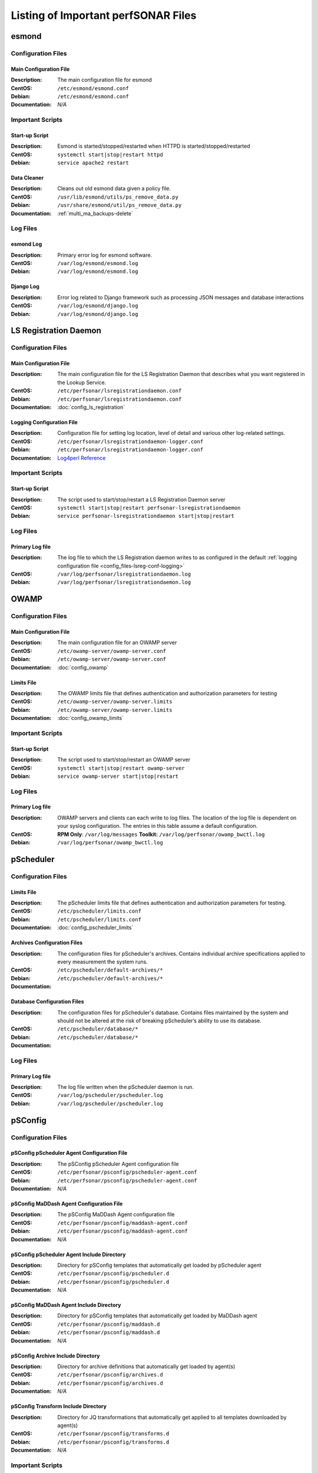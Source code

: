 ***************************************
Listing of Important perfSONAR Files
***************************************

esmond
======

Configuration Files
--------------------

.. _config_files-esmond-conf-main:

Main Configuration File
#######################
:Description: The main configuration file for esmond
:CentOS: ``/etc/esmond/esmond.conf``
:Debian: ``/etc/esmond/esmond.conf``
:Documentation: *N/A*

Important Scripts
-----------------

.. _config_files-esmond-scripts-startup:

Start-up Script
##########################
:Description: Esmond is started/stopped/restarted when HTTPD is started/stopped/restarted
:CentOS: ``systemctl start|stop|restart httpd``
:Debian: ``service apache2 restart``

.. _config_files-esmond-scripts-ps_remove_data:

Data Cleaner
##########################
:Description: Cleans out old esmond data given a policy file.
:CentOS: ``/usr/lib/esmond/utils/ps_remove_data.py``
:Debian: ``/usr/share/esmond/util/ps_remove_data.py``
:Documentation: :ref:`multi_ma_backups-delete`

Log Files
---------

.. _config_files-esmond-logs-esmond:

esmond Log
##########################
:Description: Primary error log for esmond software.
:CentOS: ``/var/log/esmond/esmond.log``
:Debian: ``/var/log/esmond/esmond.log``

.. _config_files-esmond-logs-django:

Django Log
##########################
:Description: Error log related to Django framework such as processing JSON messages and database interactions
:CentOS: ``/var/log/esmond/django.log``
:Debian: ``/var/log/esmond/django.log``

LS Registration Daemon
=======================

Configuration Files
--------------------

.. _config_files-lsreg-conf-main:

Main Configuration File
#############################
:Description: The main configuration file for the LS Registration Daemon that describes what you want registered in the Lookup Service.
:CentOS: ``/etc/perfsonar/lsregistrationdaemon.conf``
:Debian: ``/etc/perfsonar/lsregistrationdaemon.conf``
:Documentation: :doc:`config_ls_registration`

.. _config_files-lsreg-conf-logging:

Logging Configuration File
#############################
:Description: Configuration file for setting log location, level of detail and various other log-related settings.
:CentOS: ``/etc/perfsonar/lsregistrationdaemon-logger.conf``
:Debian: ``/etc/perfsonar/lsregistrationdaemon-logger.conf``
:Documentation: `Log4perl Reference <http://search.cpan.org/~mschilli/Log-Log4perl-1.46/lib/Log/Log4perl.pm>`_

Important Scripts
-----------------

.. _config_files-lsreg-scripts-startup:

Start-up Script
##########################
:Description: The script used to start/stop/restart a LS Registration Daemon server
:CentOS: ``systemctl start|stop|restart perfsonar-lsregistrationdaemon``
:Debian: ``service perfsonar-lsregistrationdaemon start|stop|restart``


Log Files
---------

.. _config_files-lsreg-logs-primary:

Primary Log file
##########################
:Description: The log file to which the LS Registration daemon writes to as configured in the default :ref:`logging configuration file <config_files-lsreg-conf-logging>`
:CentOS: ``/var/log/perfsonar/lsregistrationdaemon.log``
:Debian: ``/var/log/perfsonar/lsregistrationdaemon.log``

OWAMP
======

Configuration Files
--------------------

.. _config_files-owamp-conf-main:

Main Configuration File
##########################

:Description: The main configuration file for an OWAMP server
:CentOS: ``/etc/owamp-server/owamp-server.conf``
:Debian: ``/etc/owamp-server/owamp-server.conf``
:Documentation: :doc:`config_owamp`

.. _config_files-owamp-conf-limits:

Limits File
##########################

:Description: The OWAMP limits file that defines authentication and authorization parameters for testing
:CentOS: ``/etc/owamp-server/owamp-server.limits``
:Debian: ``/etc/owamp-server/owamp-server.limits``
:Documentation: :doc:`config_owamp_limits`


Important Scripts
-----------------

.. _config_files-owamp-scripts-startup:

Start-up Script
##########################

:Description: The script used to start/stop/restart an OWAMP server
:CentOS: ``systemctl start|stop|restart owamp-server``
:Debian: ``service owamp-server start|stop|restart``

Log Files
---------

.. _config_files-owamp-logs-primary:

Primary Log file
##########################
:Description: OWAMP servers and clients can each write to log files. The location of the log file is dependent on your syslog configuration. The entries in this table assume a default configuration.
:CentOS: **RPM Only**: ``/var/log/messages`` **Toolkit:** ``/var/log/perfsonar/owamp_bwctl.log``
:Debian: ``/var/log/perfsonar/owamp_bwctl.log``

pScheduler
==========

Configuration Files
--------------------

.. _config_files-pscheduler-conf-limits:

Limits File
##########################

:Description: The pScheduler limits file that defines authentication and authorization parameters for testing.
:CentOS: ``/etc/pscheduler/limits.conf``
:Debian: ``/etc/pscheduler/limits.conf``
:Documentation: :doc:`config_pscheduler_limits`

.. _config_files-pscheduler-conf-archives:

Archives Configuration Files
############################

:Description: The configuration files for pScheduler's archives. Contains individual archive specifications applied to every measurement the system runs.
:CentOS: ``/etc/pscheduler/default-archives/*``
:Debian: ``/etc/pscheduler/default-archives/*``
:Documentation:

.. _config_files-pscheduler-conf-database:

Database Configuration Files
############################

:Description: The configuration files for pScheduler's database. Contains files maintained by the system and should not be altered at the risk of breaking pScheduler’s ability to use its database.
:CentOS: ``/etc/pscheduler/database/*``
:Debian: ``/etc/pscheduler/database/*``
:Documentation:


Log Files
---------

.. _config_files-pscheduler-logs-primary:

Primary Log file
##########################
:Description: The log file written when the pScheduler daemon is run.
:CentOS: ``/var/log/pscheduler/pscheduler.log``
:Debian: ``/var/log/pscheduler/pscheduler.log``

.. _config_files-psconfig:

pSConfig
========

.. _config_files-psconfig-conf:

Configuration Files
--------------------

.. _config_files-psconfig-conf-pscheduler:

pSConfig pScheduler Agent Configuration File
##############################################
:Description: The pSConfig pScheduler Agent configuration file
:CentOS: ``/etc/perfsonar/psconfig/pscheduler-agent.conf``
:Debian: ``/etc/perfsonar/psconfig/pscheduler-agent.conf``
:Documentation: *N/A*

.. _config_files-psconfig-conf-maddash:

pSConfig MaDDash Agent Configuration File
##############################################
:Description: The pSConfig MaDDash Agent configuration file
:CentOS: ``/etc/perfsonar/psconfig/maddash-agent.conf``
:Debian: ``/etc/perfsonar/psconfig/maddash-agent.conf``
:Documentation: *N/A*

.. _config_files-psconfig-conf-pscheduler-d:

pSConfig pScheduler Agent Include Directory
##############################################
:Description: Directory for pSConfig templates that automatically get loaded by pScheduler agent
:CentOS: ``/etc/perfsonar/psconfig/pscheduler.d``
:Debian: ``/etc/perfsonar/psconfig/pscheduler.d``
:Documentation: *N/A*

.. _config_files-psconfig-conf-maddash-d:

pSConfig MaDDash Agent Include Directory
##############################################
:Description: Directory for pSConfig templates that automatically get loaded by MaDDash agent
:CentOS: ``/etc/perfsonar/psconfig/maddash.d``
:Debian: ``/etc/perfsonar/psconfig/maddash.d``
:Documentation: *N/A*

.. _config_files-psconfig-conf-archive-d:

pSConfig Archive Include Directory
##############################################
:Description: Directory for archive definitions that automatically get loaded by agent(s)
:CentOS: ``/etc/perfsonar/psconfig/archives.d``
:Debian: ``/etc/perfsonar/psconfig/archives.d``
:Documentation: *N/A*

.. _config_files-psconfig-conf-transform-d:

pSConfig Transform Include Directory
##############################################
:Description: Directory for JQ transformations that automatically get applied to all templates downloaded by agent(s)
:CentOS: ``/etc/perfsonar/psconfig/transforms.d``
:Debian: ``/etc/perfsonar/psconfig/transforms.d``
:Documentation: *N/A*

Important Scripts
-----------------

.. _config_files-psconfig-scripts-pscheduler-startup:

pSConfig pScheduler Agent Start-up Script
############################################
:Description: Scripts used to start|stop|restart the pSConfig pScheduler Agent
:CentOS: ``systemctl start|stop|restart psconfig-pscheduler-agent``
:Debian: ``systemctl start|stop|restart psconfig-pscheduler-agent``

.. _config_files-psconfig-scripts-maddash-startup:

pSConfig MaDDash Agent Start-up Script
############################################
:Description: Scripts used to start|stop|restart the pSConfig MaDDash Agent
:CentOS: ``systemctl start|stop|restart psconfig-maddash-agent``
:Debian: ``systemctl start|stop|restart psconfig-maddash-agent``

.. _config_files-psconfig-scripts-ps_remove_data:

`psconfig` command
############################################
:Description: Command used to perform numerous tasks related to pSConfig
:CentOS: ``psconfig COMMAND [OPTIONS]``
:Debian: ``psconfig COMMAND [OPTIONS]``

Log Files
---------

.. _config_files-psconfig-logs-pscheduler-agent:

pSConfig pScheduler Agent Log
##############################
:Description: Primary log for pSConfig pScheduler Agent
:CentOS: ``/var/log/perfsonar/psconfig-pscheduler-agent.log``
:Debian: ``/var/log/perfsonar/psconfig-pscheduler-agent.log``

.. _config_files-psconfig-logs-pscheduler-agent-trans:

pSConfig pScheduler Agent Tasks Log
##########################################
:Description: Log of all the pScheduler tasks managed by the agent
:CentOS: ``/var/log/perfsonar/psconfig-pscheduler-agent-tasks.log``
:Debian: ``/var/log/perfsonar/psconfig-pscheduler-agent-tasks.log``

pSConfig pScheduler Agent Transactions Log
##########################################
:Description: Log of each interaction by agent with pScheduler server(s)
:CentOS: ``/var/log/perfsonar/psconfig-pscheduler-agent-transactions.log``
:Debian: ``/var/log/perfsonar/psconfig-pscheduler-agent-transactions.log``

.. _config_files-psconfig-logs-maddash-agent:

pSConfig MaDDash Agent Log
##########################
:Description: Primary log for pSConfig MaDDash Agent
:CentOS: ``/var/log/perfsonar/psconfig-maddash-agent.log``
:Debian: ``/var/log/perfsonar/psconfig-maddash-agent.log``

Toolkit
========

Configuration Files
--------------------

.. note:: The Toolkit contains other configuration files but in general non-developers should not be changing them. As such they are not listed here.

.. _config_files-toolkit-conf-clean_esmond_db:

Measurement Archive Data Retention Policy
#########################################
:Description: The configuration file used by the :ref:`esmond data cleaner <config_files-esmond-scripts-ps_remove_data>` script when running in the :ref:`cron <config_files-toolkit-cron-clean_esmond_db>` installed by the Toolkit.
:CentOS: ``/etc/perfsonar/toolkit/clean_esmond_db.conf``
:Debian: ``/etc/perfsonar/toolkit/clean_esmond_db.conf``
:Documentation: :ref:`multi_ma_backups-delete`


Important Scripts
-----------------

.. _config_files-toolkit-scripts-nptoolkit_configure:

Toolkit Configuration Script
###########################################
:Description: A script to help configure users and other basic features of the Toolkit.
:CentOS: ``/usr/lib/perfsonar/scripts/nptoolkit-configure.py``
:Debian: ``/usr/lib/perfsonar/scripts/nptoolkit-configure.py``
:Documentation: :doc:`manage_users`

.. _config_files-toolkit-scripts-config_daemon:

Configuration Daemon Start-up Script
#######################################
:Description: The script used to start/stop/restart the service used by the administrative web interface to configure the host
:CentOS: ``systemctl start|stop|restart perfsonar-configdaemon``
:Debian: ``service perfsonar-toolkit-config-daemon start|stop|restart``

.. _config_files-toolkit-scripts-configure_nic_parameters:

Network Interface Card Configuration Script
###########################################
:Description: The script detects if the NIC is misconfigured, and makes necessary configuration changes to NIC if they are.
:CentOS: ``systemctl start|stop|restart perfsonar-configure_nic_parameters``
:Debian: ``service perfsonar-configure_nic_parameters start|stop|restart``

.. _config_files-toolkit-scripts-generate_motd:

'Message of the Day' Script
###########################################
:Description: Generates the login message on start-up that appears to command-line users
:CentOS: ``systemctl start|stop|restart perfsonar-generate_motd``
:Debian: ``service perfsonar-generate_motd start|stop|restart``

.. _config_files-toolkit-scripts-mod_interface_route:

Multi-Interface Routing Setup Script
###########################################
:Description: A script to help with the configuration of routing for hosts running tests on multiple interfaces.
:CentOS: ``/usr/lib/perfsonar/scripts/mod_interface_route``
:Debian: ``/usr/lib/perfsonar/scripts/mod_interface_route``
:Documentation: :doc:`manage_dual_xface`


Installed Cron Jobs
-------------------

.. _config_files-toolkit-cron-clean_esmond_db:

Measurement Archive Data Cleaner
#####################################
:Description: Cleans out data in the measurement archive according to retention policy in :ref:`config_files-toolkit-conf-clean_esmond_db`. Runs at 2:30AM every morning.
:CentOS: ``/etc/cron.d/cron-clean_esmond_db``
:Debian: ``/etc/cron.d/cron-clean_esmond_db``

.. _config_files-toolkit-cron-service_watcher:

Regular Service Restarts and Maintenance
###########################################
:Description: Verifies expected processes are running every hour and performs a regular restart of services that require it every moring at 1:05AM. It also cleans out stale files from OWAMP and Regular Testing at this time.
:CentOS: ``/etc/cron.d/cron-service_watcher``
:Debian: ``/etc/cron.d/perfsonar-toolkit-servicewatcher``

Log Files
---------

.. _config_files-toolkit-logs-config_daemon:

Configuration Daemon Log
##########################
:Description: The log file for the :ref:`configuration daemon <config_files-toolkit-scripts-config_daemon>`
:CentOS: ``/var/log/perfsonar/configdaemon.log``
:Debian: ``/var/log/perfsonar/configdaemon.log``

.. _config_files-toolkit-logs-service_watcher:

Service Watcher Log
################################
:Description: Logs generated by the :ref:`cron <config_files-toolkit-cron-service_watcher>` that verifies services are running and performs regular restarts/maintenance.
:CentOS: ``/var/log/perfsonar/servicewatcher.log`` and ``/var/log/perfsonar/servicewatcher_error.log``
:Debian: ``/var/log/perfsonar/servicewatcher.log`` and ``/var/log/perfsonar/servicewatcher_error.log``
:Debian: *N/A*

Web Interface Logs
################################
:Description: Log files for the web interface.
:CentOS: ``/var/log/perfsonar/web_admin/web_admin.log``
:Debian: ``/var/log/perfsonar/web_admin/web_admin.log``
